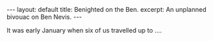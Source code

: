 #+STARTUP: showall indent
#+STARTUP: hidestars
#+BEGIN_HTML
---
layout: default
title: Benighted on the Ben.
excerpt: An unplanned bivouac on Ben Nevis.
---
#+END_HTML

It was early January when six of us travelled up to ....
